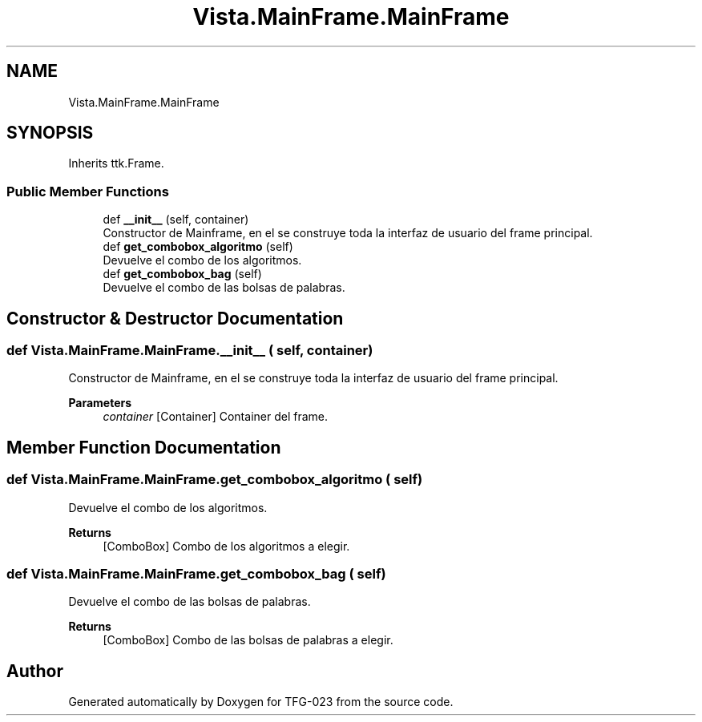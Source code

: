 .TH "Vista.MainFrame.MainFrame" 3 "Mon Jun 5 2023" "Version 1.0" "TFG-023" \" -*- nroff -*-
.ad l
.nh
.SH NAME
Vista.MainFrame.MainFrame
.SH SYNOPSIS
.br
.PP
.PP
Inherits ttk\&.Frame\&.
.SS "Public Member Functions"

.in +1c
.ti -1c
.RI "def \fB__init__\fP (self, container)"
.br
.RI "Constructor de Mainframe, en el se construye toda la interfaz de usuario del frame principal\&. "
.ti -1c
.RI "def \fBget_combobox_algoritmo\fP (self)"
.br
.RI "Devuelve el combo de los algoritmos\&. "
.ti -1c
.RI "def \fBget_combobox_bag\fP (self)"
.br
.RI "Devuelve el combo de las bolsas de palabras\&. "
.in -1c
.SH "Constructor & Destructor Documentation"
.PP 
.SS "def Vista\&.MainFrame\&.MainFrame\&.__init__ ( self,  container)"

.PP
Constructor de Mainframe, en el se construye toda la interfaz de usuario del frame principal\&. 
.PP
\fBParameters\fP
.RS 4
\fIcontainer\fP [Container] Container del frame\&. 
.RE
.PP

.SH "Member Function Documentation"
.PP 
.SS "def Vista\&.MainFrame\&.MainFrame\&.get_combobox_algoritmo ( self)"

.PP
Devuelve el combo de los algoritmos\&. 
.PP
\fBReturns\fP
.RS 4
[ComboBox] Combo de los algoritmos a elegir\&. 
.RE
.PP

.SS "def Vista\&.MainFrame\&.MainFrame\&.get_combobox_bag ( self)"

.PP
Devuelve el combo de las bolsas de palabras\&. 
.PP
\fBReturns\fP
.RS 4
[ComboBox] Combo de las bolsas de palabras a elegir\&. 
.RE
.PP


.SH "Author"
.PP 
Generated automatically by Doxygen for TFG-023 from the source code\&.
